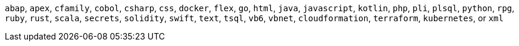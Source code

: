 `abap`, `apex`, `cfamily`, `cobol`, `csharp`, `css`, `docker`, `flex`, `go`, `html`, `java`, `javascript`, `kotlin`, `php`, `pli`, `plsql`, `python`, `rpg`, `ruby`, `rust`, `scala`, `secrets`, `solidity`, `swift`, `text`, `tsql`, `vb6`, `vbnet`, `cloudformation`, `terraform`, `kubernetes`, or `xml`
